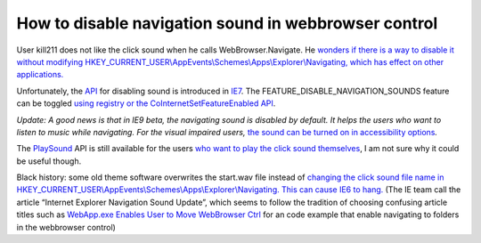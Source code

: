 .. meta::
   :description: User kill211 does not like the click sound when he calls WebBrowser.Navigate. He wonders if there is a way to disable it without modifying HKEY_CURRENT_USER\App

How to disable navigation sound in webbrowser control
=====================================================
.. post:: 6, Jul, 2009
   :tags: Internet Explorer,Internet Explorer 6,Internet Explorer 7,Internet Explorer 8,Internet Explorer 9,Registry,Trident (layout engine),WebBrowser Control
   :category: enmsdn,Microsoft,Visual C++
   :author: me
   :nocomments:

User kill211 does not like the click sound when he calls
WebBrowser.Navigate. He `wonders if there is a way to disable it without
modifying
HKEY_CURRENT_USER\\AppEvents\\Schemes\\Apps\\Explorer\\Navigating, which
has effect on other
applications. <http://topic.csdn.net/u/20090703/16/5b7f68f7-6e60-4b50-a564-0d16a3974be6.html>`__

Unfortunately, the
`API <http://en.wikipedia.org/wiki/Application_programming_interface>`__
for disabling sound is introduced in
`IE7 <http://en.wikipedia.org/wiki/Internet_Explorer_7>`__. The
FEATURE_DISABLE_NAVIGATION_SOUNDS feature can be toggled `using registry
or the CoInternetSetFeatureEnabled
API <http://msdn.microsoft.com/en-us/library/ms537184%28VS.85%29.aspx>`__.

*Update: A good news is that in IE9 beta, the navigating sound is
disabled by default. It helps the users who want to listen to music
while navigating. For the visual impaired users,* `the sound can be
turned on in accessibility
options <http://msdn.microsoft.com/en-us/ie/ff959805.aspx#_Accessibility_considerations>`__\ *.*

The
`PlaySound <http://msdn.microsoft.com/en-us/library/dd743680(VS.85).aspx>`__
API is still available for the users `who want to play the click sound
themselves <http://social.msdn.microsoft.com/forums/en-US/vbgeneral/thread/4557abb0-0c99-4eca-8a04-7f1d30e5f627>`__,
I am not sure why it could be useful though.

Black history: some old theme software overwrites the start.wav file
instead of `changing the click sound file name in
HKEY_CURRENT_USER\\AppEvents\\Schemes\\Apps\\Explorer\\Navigating. <http://support.microsoft.com/kb/201901>`__
`This can cause IE6 to hang. <http://support.microsoft.com/kb/319303>`__
(The IE team call the article “Internet Explorer Navigation Sound
Update”, which seems to follow the tradition of choosing confusing
article titles such as `WebApp.exe Enables User to Move WebBrowser
Ctrl <http://support.microsoft.com/kb/189634>`__ for an code example
that enable navigating to folders in the webbrowser control)

